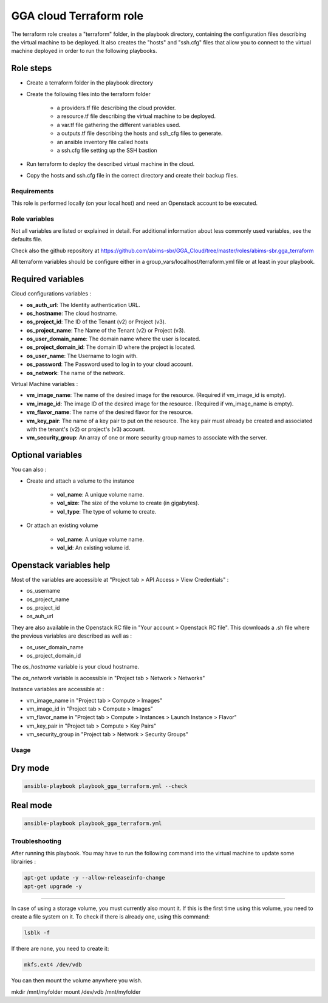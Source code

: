 GGA cloud Terraform role
========================

The terraform role creates a "terraform" folder, in the playbook directory, containing the configuration files describing the virtual machine to be deployed. 
It also creates the "hosts" and "ssh.cfg" files that allow you to connect to the virtual machine deployed in order to run the following playbooks.

Role steps
^^^^^^^^^^

* Create a terraform folder in the playbook directory

* Create the following files into the terraform folder

	* a providers.tf file describing the cloud provider.
	* a resource.tf file describing the virtual machine to be deployed.
	* a var.tf file gathering the different variables used.
	* a outputs.tf file describing the hosts and ssh_cfg files to generate.
	* an ansible inventory file called hosts
	* a ssh.cfg file setting up the SSH bastion

* Run terraform to deploy the described virtual machine in the cloud.

* Copy the hosts and ssh.cfg file in the correct directory and create their backup files.


Requirements
------------

This role is performed locally (on your local host) and need an Openstack account to be executed.


Role variables
--------------

Not all variables are listed or explained in detail. For additional information about less commonly used variables, see the defaults file.

Check also the github repository at https://github.com/abims-sbr/GGA_Cloud/tree/master/roles/abims-sbr.gga_terraform

All terraform variables should be configure either in a group_vars/localhost/terraform.yml file or at least in your playbook.


Required variables
^^^^^^^^^^^^^^^^^^

Cloud configurations variables :

* **os_auth_url**: The Identity authentication URL.
* **os_hostname**: The cloud hostname.
* **os_project_id**: The ID of the Tenant (v2) or Project (v3).
* **os_project_name**: The Name of the Tenant (v2) or Project (v3).
* **os_user_domain_name**: The domain name where the user is located.
* **os_project_domain_id**: The domain ID where the project is located.
* **os_user_name**: The Username to login with.
* **os_password**: The Password used to log in to your cloud account.
* **os_network**: The name of the network.

Virtual Machine variables :

* **vm_image_name**: The name of the desired image for the resource. (Required if vm_image_id is empty).
* **vm_image_id**: The image ID of the desired image for the resource. (Required if vm_image_name is empty).
* **vm_flavor_name**: The name of the desired flavor for the resource.
* **vm_key_pair**: The name of a key pair to put on the resource. The key pair must already be created and associated with the tenant's (v2) or project's (v3) account.
* **vm_security_group**: An array of one or more security group names to associate with the server.


Optional variables
^^^^^^^^^^^^^^^^^^

You can also :

* Create and attach a volume to the instance

	* **vol_name**: A unique volume name.
	* **vol_size**: The size of the volume to create (in gigabytes).
	* **vol_type**: The type of volume to create.

* Or attach an existing volume

	* **vol_name**: A unique volume name.
	* **vol_id**: An existing volume id.


Openstack variables help
^^^^^^^^^^^^^^^^^^^^^^^^

Most of the variables are accessible at "Project tab > API Access > View Credentials" :

- os_username
- os_project_name
- os_project_id
- os_auh_url

They are also available in the Openstack RC file in "Your account > Openstack RC file". This downloads a .sh file where the previous variables are described as well as :

- os_user_domain_name
- os_project_domain_id

The `os_hostname` variable is your cloud hostname. 

The `os_network` variable is accessible in "Project tab > Network > Networks"

Instance variables are accessible at :

- vm_image_name in "Project tab > Compute > Images"
- vm_image_id in "Project tab > Compute > Images"
- vm_flavor_name in "Project tab > Compute > Instances > Launch Instance > Flavor"
- vm_key_pair in "Project tab > Compute > Key Pairs"
- vm_security_group in "Project tab > Network > Security Groups"


Usage
-----

Dry mode
^^^^^^^^

.. code-block:: bash

  ansible-playbook playbook_gga_terraform.yml --check


Real mode
^^^^^^^^^

.. code-block:: bash

  ansible-playbook playbook_gga_terraform.yml


Troubleshooting
---------------

After running this playbook. You may have to run the following command into the virtual machine to update some librairies :

.. code-block:: bash

  apt-get update -y --allow-releaseinfo-change
  apt-get upgrade -y

------

In case of using a storage volume, you must currently also mount it. If this is the first time using this volume, you need to create a file system on it. To check if there is already one, using this command:

.. code-block:: bash

  lsblk -f

If there are none, you need to create it:

.. code-block:: bash

  mkfs.ext4 /dev/vdb

You can then mount the volume anywhere you wish.

mkdir /mnt/myfolder
mount /dev/vdb /mnt/myfolder
